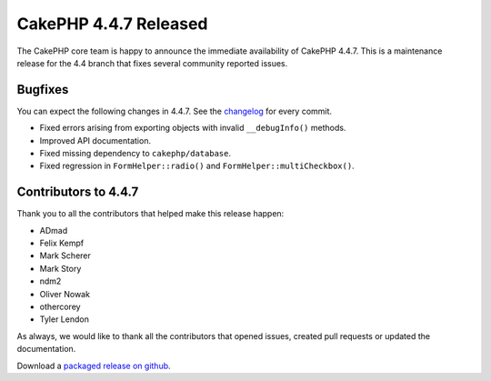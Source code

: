 CakePHP 4.4.7 Released
======================

The CakePHP core team is happy to announce the immediate availability of CakePHP
4.4.7. This is a maintenance release for the 4.4 branch that fixes several
community reported issues.

Bugfixes
--------

You can expect the following changes in 4.4.7. See the `changelog
<https://github.com/cakephp/cakephp/compare/4.4.6...4.4.7>`_ for every commit.

* Fixed errors arising from exporting objects with invalid ``__debugInfo()``
  methods.
* Improved API documentation.
* Fixed missing dependency to ``cakephp/database``.
* Fixed regression in ``FormHelper::radio()`` and
  ``FormHelper::multiCheckbox()``.

Contributors to 4.4.7
----------------------

Thank you to all the contributors that helped make this release happen:

* ADmad
* Felix Kempf
* Mark Scherer
* Mark Story
* ndm2
* Oliver Nowak
* othercorey
* Tyler Lendon

As always, we would like to thank all the contributors that opened issues,
created pull requests or updated the documentation.

Download a `packaged release on github
<https://github.com/cakephp/cakephp/releases>`_.

.. author:: markstory
.. categories:: release, news
.. tags:: release, news

